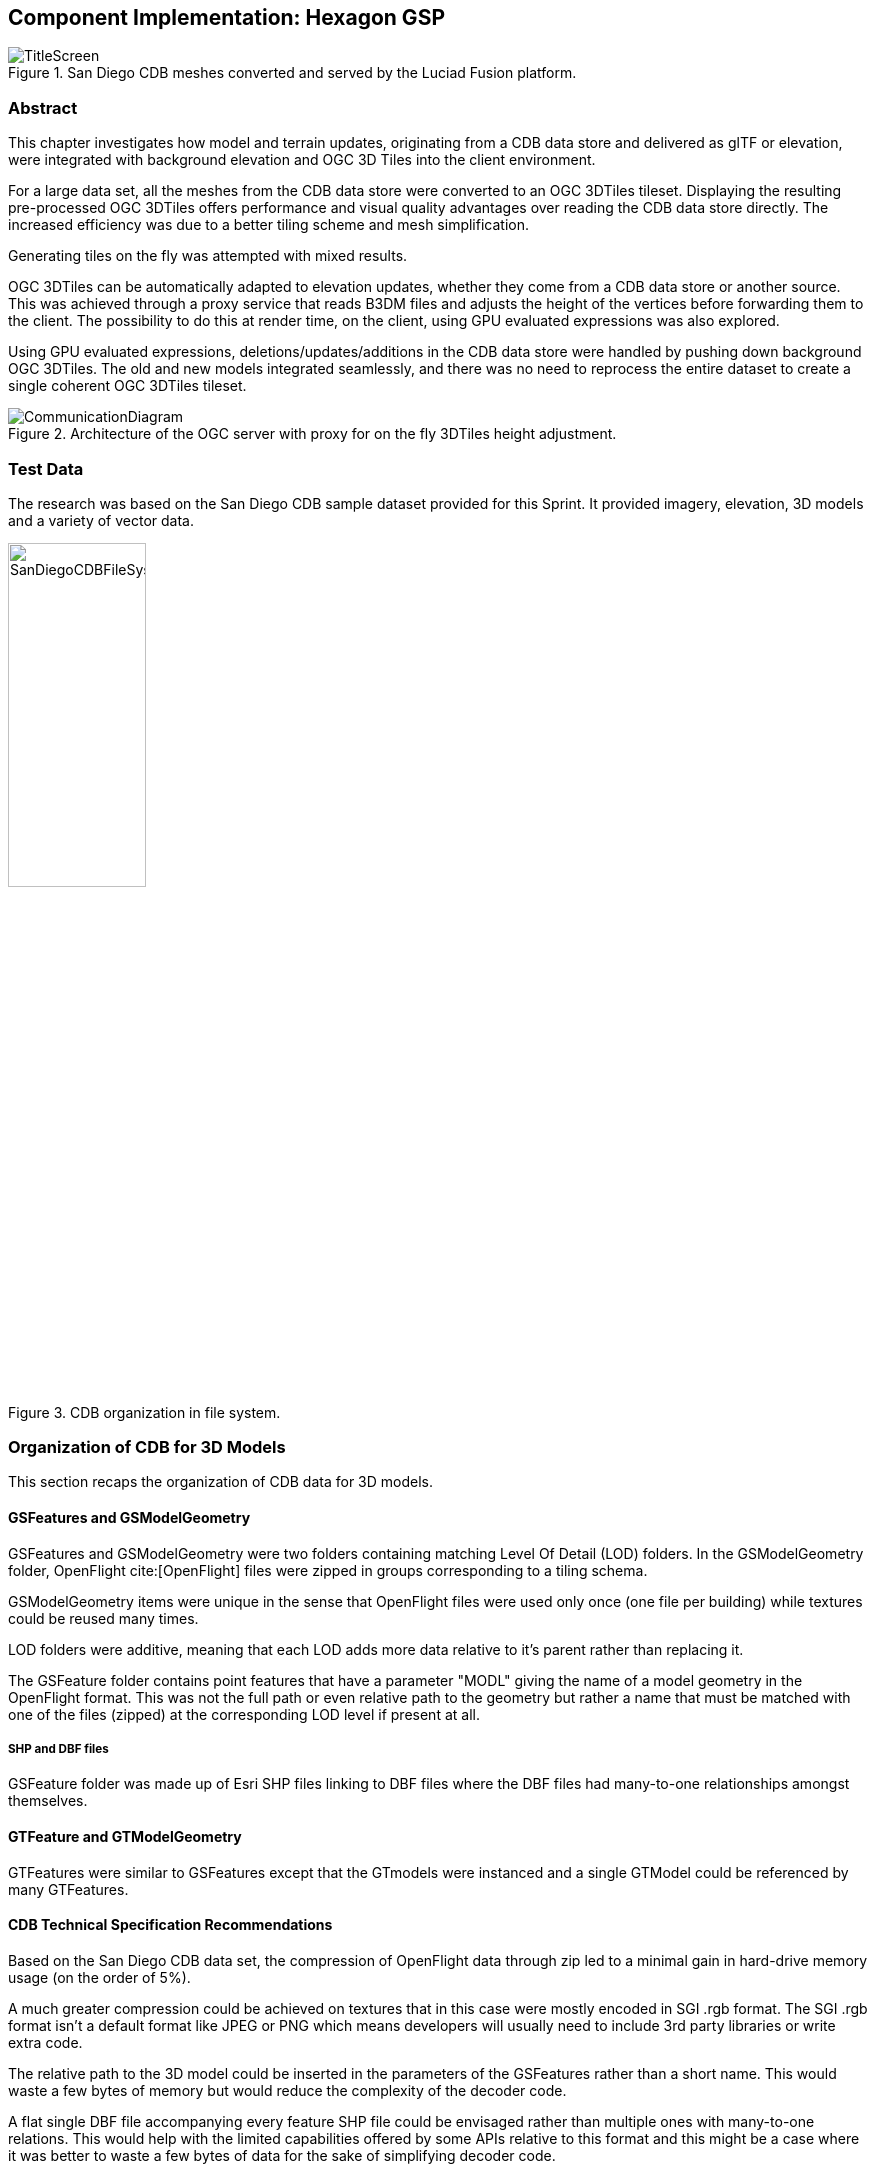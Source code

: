 [[Hexagon]]
== Component Implementation: Hexagon GSP

[#img_Title_HEXAGON,reftext='{figure-caption} {counter:figure-num}']
.San Diego CDB meshes converted and served by the Luciad Fusion platform.
image::images/Hexagon/TitleScreen.png[]

=== Abstract

This chapter investigates how model and terrain updates, originating from a CDB data store and delivered as glTF or elevation, were integrated with background elevation and OGC 3D Tiles into the client environment.

For a large data set, all the meshes from the CDB data store were converted to an OGC 3DTiles tileset. Displaying the resulting pre-processed OGC 3DTiles offers performance and visual quality advantages over reading the CDB data store directly. The increased efficiency was due to a better tiling scheme and mesh simplification.

Generating tiles on the fly was attempted with mixed results.

OGC 3DTiles can be automatically adapted to elevation updates, whether they come from a CDB data store or another source. This was achieved through a proxy service that reads B3DM files and adjusts the height of the vertices before forwarding them to the client. The possibility to do this at render time, on the client, using GPU evaluated expressions was also explored.

Using GPU evaluated expressions, deletions/updates/additions in the CDB data store were handled by pushing down background OGC 3DTiles. The old and new models integrated seamlessly, and there was no need to reprocess the entire dataset to create a single coherent OGC 3DTiles tileset.

[#img_Architecture,reftext='{figure-caption} {counter:figure-num}']
.Architecture of the OGC server with proxy for on the fly 3DTiles height adjustment.
image::images/Hexagon/CommunicationDiagram.png[align="center"]

=== Test Data

The research was based on the San Diego CDB sample dataset provided for this Sprint. It provided imagery, elevation, 3D models and a variety of vector data.

[#img_CDB_ORGANIZATION,reftext='{figure-caption} {counter:figure-num}']
.CDB organization in file system.
image::images/Hexagon/SanDiegoCDBFileSystem.png[width=40%]

=== Organization of CDB for 3D Models

This section recaps the organization of CDB data for 3D models.

==== GSFeatures and GSModelGeometry

GSFeatures and GSModelGeometry were two folders containing matching Level Of Detail (LOD) folders. In the GSModelGeometry folder, OpenFlight cite:[OpenFlight] files were zipped in groups corresponding to a tiling schema.

GSModelGeometry items were unique in the sense that OpenFlight files were used only once (one file per building) while textures could be reused many times.

LOD folders were additive, meaning that each LOD adds more data relative to it's parent rather than replacing it.

The GSFeature folder contains point features that have a parameter "MODL" giving the name of a model geometry in the OpenFlight format. This was not the full path or even relative path to the geometry but rather a name that must be matched with one of the files (zipped) at the corresponding LOD level if present at all.

===== SHP and DBF files

GSFeature folder was made up of Esri SHP files linking to DBF files where the DBF files had many-to-one relationships amongst themselves.

==== GTFeature and GTModelGeometry

GTFeatures were similar to GSFeatures except that the GTmodels were instanced and a single GTModel could be referenced by many GTFeatures.

==== CDB Technical Specification Recommendations

Based on the San Diego CDB data set, the compression of OpenFlight data through zip led to a minimal gain in hard-drive memory usage (on the order of 5%).

A much greater compression could be achieved on textures that in this case were mostly encoded in SGI .rgb format. The SGI .rgb format isn't a default format like JPEG or PNG which means developers will usually need to include 3rd party libraries or write extra code.

The relative path to the 3D model could be inserted in the parameters of the GSFeatures rather than a short name. This would waste a few bytes of memory but would reduce the complexity of the decoder code.

A flat single DBF file accompanying every feature SHP file could be envisaged rather than multiple ones with many-to-one relations. This would help with the limited capabilities offered by some APIs relative to this format and this might be a case where it was better to waste a few bytes of data for the sake of simplifying decoder code.

[[PreProcessingCDB3DModelsToOGC3DTiles]]
=== Pre-processing CDB 3D Models to OGC 3DTiles

[#img_SANDIEGO_ILLUSTRATION_1,reftext='{figure-caption} {counter:figure-num}']
.San Diego as 3DTiles with background imagery.
image::images/Hexagon/3DTilesWithMap.png[align="center"]

CDB uses a tiling system where higher Levels Of Detail (LOD) add more mesh models. Single buildings also had several LODs embedded in a single file. While CBD has the flexibility to achieve anything visually, it was complex to decode on the client or to process on the fly. This section describes an approach to convert the entire CDB 3D models to a more efficient OGC 3DTiles tileset through a pre-processing stage.

When converting to 3DTiles, only the highest LOD for every 3D model was taken into account to re-generate a complete tileset.

[#img_Octree,reftext='{figure-caption} {counter:figure-num}']
.Octree data structure
image::images/Hexagon/octree.png[width=800,align="center"]

The new LOD structure was an octree where child nodes entirely replaced parent nodes.

Creating this structure was a recursive process that repeated the following steps: tiling -> grouping tiles -> simplifying -> re-texture.

[#img_SANDIEGO_ILLUSTRATION_2,reftext='{figure-caption} {counter:figure-num}']
.San Diego as 3DTiles with background imagery.
image::images/Hexagon/3DTilesWithoutMap.png[align="center"]

The pre-processed tileset could display more buildings at low LODs than would be possible by loading the raw files from the CDB data store even if the distant buildings were simplified meshes with just a basic texture.

==== Mesh Simplification

[#img_MESH_SIMPLIFICATION,reftext='{figure-caption} {counter:figure-num}']
.Mesh simplification
image::images/Hexagon/simplification.png[width=800,align="center"]

For lower LODs, the models were simplified using quadric edge collapse decimation.

Cluster simplification or dropping out smaller independent groups of faces were faster alternatives but less visually appealing.

==== Parameterization and texture baking

[#img_MESH_Parameterization,reftext='{figure-caption} {counter:figure-num}']
.Mesh parameterization
image::images/Hexagon/Parameterization.png[align="center"]

Meshes were re-parametrized (compute new texture coordinates). This was a process of unfolding 3D meshes to 2D space while splitting them in the least amount of pieces and wasting the least amount of space. This step was necessary because after simplification, the https://en.wikipedia.org/wiki/UV_mapping[UV texture coordinates] did not match with the mesh anymore.

[#img_TEXTURE_BAKING,reftext='{figure-caption} {counter:figure-num}']
.Texture baking
image::images/Hexagon/baking.png[align="center"]

Texture baking is the process of creating a texture for a mesh once it has been parameterized. Using bits and pieces from the original textures a texture atlas was generated. Having a single texture per tile rather than one or more texture for every building decreases the overhead of having to pass several textures to the GPU and therefore increased performance.

[#img_Repeating textures,reftext='{figure-caption} {counter:figure-num}']
.Examples of repeating textures.
image::images/Hexagon/repeatingTextures.png[align="center"]
This task was made more complex by the use of repeating textures where UV texture coordinates went beyond the normal 0 to 1 range as in the example above. Repeating textures were common in the dataset. They are appealing because they can cover a large area with apparent detail. However, they cannot not be used directly to create texture atlases. To handle this use-case, the mesh parts with repeating textures, at the highest level of detail, were tiled in separate tiles, not respecting the overall octree data-structure.

Another approach to solving repeating textures was to convert textures to a single color by taking the average pixel color of a texture and using it instead. This gave the tileset a rather cartoony feel which could be amplified with certain postFX.

==== Tile size

Every tile at every LOD used approximately the same size in memory. At any given point of view, the client application loaded roughly 20 megabytes of data.

==== Metadata and selection

The tiling may have cut buildings in pieces but this did not impact selection or access to metadata because an index was encoded inside the mesh faces linking them to the original model they belonged to. We therefore maintained the ability to select objects and retrieve metadata.

==== Conversion speed

The drawback of this approach was the time it took. It was impossible to achieve this conversion on the fly and converting the entire San Diego dataset took several hours.

==== Referencing

CDB provided referencing and orientation of 3D models through point features. The height of the 3D models was either given as a parameter of the point-features or could be inferred from elevation data provided in the CDB data store.

The referencing information was used but the heights were dismissed during creation of OGC 3DTiles. The height was inferred at render time through a proxy service that would adjust the height of meshes based on an elevation model. See <<Handling terrain updates>> for more detail.

==== 3D data organization recommendations

The pre-processed dataset didn't use the raw 3D files directly but rather simplified, split and merged them into tiles of varying levels of detail. The LODs embedded inside the OpenFlight files were not used.

This approach effectively removed the need for a complex structure within the CDB data store. There are still certain recommendations that could help improve the pre-processing speed.

As a general recommendation, it does help to deal with files that have a moderate size. When dealing with millions of files that are just a few kilobytes, the overhead of reading from the hard drive can become a bottleneck. At the same time, dealing with very large files can use too much memory and they need to be split in advance.

=== Serving OGC 3DTiles from CDB with on the fly tiling

Serving 3D Models on the fly meant that whenever a client application looked at the data from a certain angle, it would send a request to the server that must gather the data to be visualized and convert it to glTF on the fly.

On the fly 3DTiles also meant that updates to the CDB data-store would be directly taken into account without needing to reprocess the entire CDB data-store every time.

At startup or when an update was detected, the (on-the-fly) server created a tileset.json file by decoding and indexing the bounds of all the 3D models into an octree structure. This process took around 5 minutes on the San Diego Dataset which contained about 6Gb of mesh data. Each node was given a name and a tileset.json file was generated. The client therefore requested tiles that didn't exist yet because the server generated them on the fly.

The LOD structure of the CDB data store wasn't used because in this particular case, it was inadequate. If the CDB data store LOD structure could be used, the process would become almost instantaneous. A good LOD structure is one that is deep and has small tiles of approximately the same size.

When a tile was requested, the relevant meshes would be loaded, converted to glTF, wrapped in a B3DM file and sent back to the client. The approach of simplifying meshes for lower LODs could not be done in real-time because it was too slow. Simply dropping out smaller buildings for lower LODs would have to be used.

==== CDB 3D data organization recommendations

In this approach, a tileset.json tree was generated on the fly at startup of the server or when an update happened. The tiles themselves were generated upon request. Having OpenFlight meshes that were already organized in coherent LODs would have improved the time it takes to build the tileset.json.

A general recommendation for CDB data-stores is to split LODs into a regular grid of cells and to make sure that cells are small (about 500Kb).

=== Handling terrain updates

A common issue was mismatch between terrain and 3D models that were typically served through different services.

In order to circumvent this issue, CDB datastores provided the elevation model that the 3D meshes should fit onto.

However, In order to serve very large 3D mesh datasets, they are typically pre-processed with embedded elevation. This meant that updating the elevation model would cause a mismatch with the 3D meshes.

[#img_ELEVATION_MISMATCH,reftext='{figure-caption} {counter:figure-num}']
.Mismatch between the elevation and the meshes on the left vs perfect match on the right.
image::images/Hexagon/ElevationMissmatch.png[align="center"]

The image on the left shows a mismatch between the elevation model and the 3DTiles. The image on the right shows a perfect match between the two.

==== Proxy Server Approach

The solution was to start by processing the 3D Meshes to OGC 3DTiles without taking the elevation into account. Buildings were therefore on the ellipsoid with the assumption that the ellipsoid would stay constant. When the client requested tiles, they were automatically shifted up or down according to a loaded elevation model, therefore providing a perfect match without any re-processing of the 3D data.

Practically, this was achieved through a proxy server that forwarded requests to the OGC 3DTiles dataset but before returning the B3DM files, shifting all the vertices according to an elevation model.

The server also had to decode the tileset.json files and shift the bounding boxes of the tiles.

[#img_On_THE_FLY_ELEVATION,reftext='{figure-caption} {counter:figure-num}']
.Adapting pre-processed 3DTiles to an elevation model on the fly.
image::images/Hexagon/AutomaticElevation.png[align="center"]

The top image shows the raw OGC 3DTiles that had no elevation. The bottom image shows the same dataset that automatically adapted to the loaded elevation model on the fly.

The result was a minimal performance impact.

The disadvantage of this approach was that the proxy server needed to be made aware of the elevation model loaded in the client.

==== GPU Expression Approach

It was possible to match 3DTiles with elevation without a proxy server by using GPU evaluated expressions to shift vertices up or down at render time. This was a similar approach to the one used to handle <<Handling CDB Model Updates,CDB model updates>>.

A Proxy server wasn't needed anymore and the client could consume the original 3DTiles. The solution was also more efficient since the vertex shifting operation would be done on the highly efficient GPU.

Good results couldn't be achieved. The GPU needed to have access to the elevation when
rendering a 3D tile, but in the system used, elevation and meshes were rendered in different passes and the GPU never had access to both at the same time. It would take deeper modifications to the rendering engine in order to achieve this properly.

=== Handling CDB Model Updates

3D Meshes could be displaced at render time using GPU evaluated expressions. This technique allowed handling 3D model updates and ensuring that there was no overlap or mismatch between data sets.

When 3D data was served <<Serving OGC 3DTiles from CDB with on the fly tiling, on the fly>> from a CDB data store, updates were taken into account automatically. However, <<PreProcessingCDB3DModelsToOGC3DTiles, pre-processing>> a large data set has several advantages in terms of visual appearance and performance. In addition, model updates might originate from other sources than the CDB store itself.

On the fly vertex displacement offered a solution for small model updates where the new data was processed into a separate 3DTiles tileset. The original vertices that were part of the base 3DTiles tileset were squashed below the new data and the result was a perfect integration. This tactic was only usable for smaller updates like a single building or a small area. For a more general solution, <<Serving OGC 3DTiles from CDB with on the fly tiling>> offered the most flexibility.

[#img_ADD_UPDATE_DELETE,reftext='{figure-caption} {counter:figure-num}']
.Small updates to the CDB datastore could be handled in separate 3DTiles tilesets.
image::images/Hexagon/AddUpdateDelete.png[align="center"]

==== Deleted Model

When a model was deleted, it needed to be removed from the pre-processed background dataset. This was achieved by pushing the vertices that correspond to the deleted model down.

==== Updated Model

In the case where a model was updated with a newer version, the new version was processed in a separate 3DTiles tileset. The new tileset could not simply be loaded alongside the background 3DTiles because it would have overlapped with the previous version of itself. To resolve this, the vertices of the background data set that were inside the bounding box of the new model were squashed below the new one.

==== Added Model

In the case that a completely new model was added, it was converted into a separate OGC 3DTiles tileset and loaded alongside the background data. This conversion to 3D Tiles was very fast for small models.
